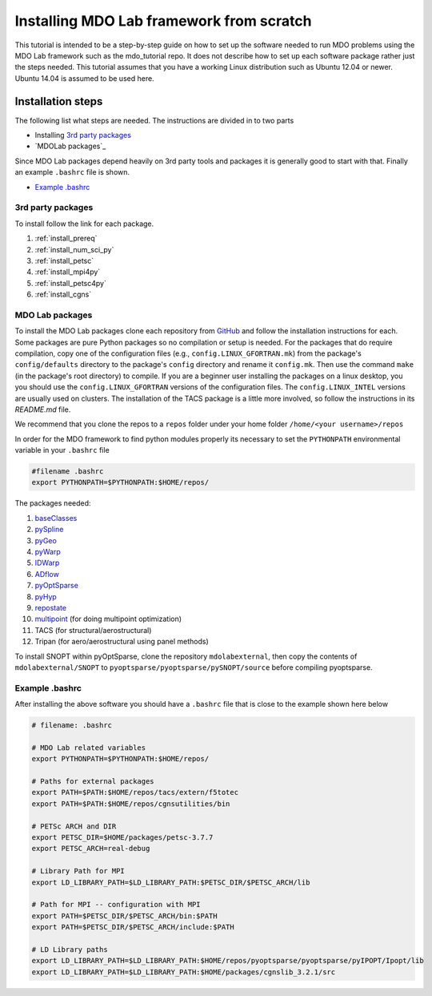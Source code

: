 .. Instructions on how to set up a computer from scratch and be able to 
   run the aero_runs/aero_opt/as_runs/as_opt
   Author: Eirikur Jonsson (eirikurj@umich.edu)
    

.. _installFromScratch:


Installing MDO Lab framework from scratch
========================================


This tutorial is intended to be a step-by-step guide on how to set up 
the software needed to run MDO problems using the MDO Lab framework 
such as the mdo_tutorial repo. It does not describe how to set up each 
software package rather just the steps needed.
This tutorial assumes that you have a working Linux distribution such as
Ubuntu 12.04 or newer. Ubuntu 14.04 is assumed to be used here.


Installation steps
------------------
The following list what steps are needed. The instructions are divided 
in to two parts

- Installing `3rd party packages`_
- `MDOLab packages`_

Since MDO Lab packages depend heavily on 3rd party tools 
and packages it is generally good to start with that. Finally an 
example ``.bashrc`` file is shown.

- `Example .bashrc`_



3rd party packages
******************
To install follow the link for each package.

#. :ref:`install_prereq` 
#. :ref:`install_num_sci_py`
#. :ref:`install_petsc`
#. :ref:`install_mpi4py`
#. :ref:`install_petsc4py`
#. :ref:`install_cgns`

MDO Lab packages
***************
To install the MDO Lab packages clone each repository from `GitHub <https://github.com/mdolab>`_ and 
follow the installation instructions for each. Some packages are pure 
Python packages so no compilation or setup is needed. For the packages 
that do require compilation, copy one of the configuration files 
(e.g., ``config.LINUX_GFORTRAN.mk``) from the package's ``config/defaults`` 
directory to the package's ``config`` directory and rename it ``config.mk``. 
Then use the command ``make`` (in the package's root directory) to compile. 
If you are a beginner user installing the packages on a linux desktop, you 
you should use the ``config.LINUX_GFORTRAN`` versions of the configuration 
files. The ``config.LINUX_INTEL`` versions are usually used on clusters.
The installation of the TACS package is a little more involved, so follow 
the instructions in its `README.md` file.

We recommend that you clone the repos to a ``repos`` folder under your home 
folder ``/home/<your username>/repos``

In order for the MDO framework to find python modules properly its 
necessary to set the ``PYTHONPATH`` environmental variable in your 
``.bashrc`` file

.. code-block:: bash

	#filename .bashrc
	export PYTHONPATH=$PYTHONPATH:$HOME/repos/

The packages needed:

#. `baseClasses <https://github.com/mdolab/baseclasses/>`_
#. `pySpline <https://github.com/mdolab/pyspline/>`_
#. `pyGeo <https://github.com/mdolab/pygeo/>`_
#. `pyWarp <https://github.com/mdolab/pywarp/>`_
#. `IDWarp <https://github.com/mdolab/idwarp/>`_
#. `ADflow <https://github.com/mdolab/adflow/>`_
#. `pyOptSparse <https://github.com/mdolab/pyoptsparse>`_
#. `pyHyp <https://github.com/mdolab/pyhyp>`_
#. `repostate <https://github.com/mdolab/repostate/>`_
#. `multipoint <https://github.com/mdolab/multipoint/>`_ (for doing multipoint optimization)
#. TACS (for structural/aerostructural)
#. Tripan (for aero/aerostructural using panel methods)

To install SNOPT within pyOptSparse, clone the repository ``mdolabexternal``, then copy the contents of ``mdolabexternal/SNOPT`` to ``pyoptsparse/pyoptsparse/pySNOPT/source`` before compiling pyoptsparse.


Example .bashrc
***************
After installing the above software you should have a ``.bashrc`` file 
that is close to the example shown here below

.. code-block:: bash

	# filename: .bashrc

	# MDO Lab related variables
	export PYTHONPATH=$PYTHONPATH:$HOME/repos/

	# Paths for external packages
	export PATH=$PATH:$HOME/repos/tacs/extern/f5totec
	export PATH=$PATH:$HOME/repos/cgnsutilities/bin

	# PETSc ARCH and DIR
	export PETSC_DIR=$HOME/packages/petsc-3.7.7
	export PETSC_ARCH=real-debug

	# Library Path for MPI
	export LD_LIBRARY_PATH=$LD_LIBRARY_PATH:$PETSC_DIR/$PETSC_ARCH/lib

	# Path for MPI -- configuration with MPI
	export PATH=$PETSC_DIR/$PETSC_ARCH/bin:$PATH
	export PATH=$PETSC_DIR/$PETSC_ARCH/include:$PATH

	# LD Library paths
	export LD_LIBRARY_PATH=$LD_LIBRARY_PATH:$HOME/repos/pyoptsparse/pyoptsparse/pyIPOPT/Ipopt/lib
	export LD_LIBRARY_PATH=$LD_LIBRARY_PATH:$HOME/packages/cgnslib_3.2.1/src

